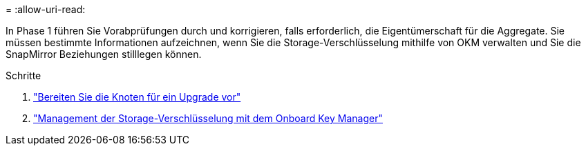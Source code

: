 = 
:allow-uri-read: 


In Phase 1 führen Sie Vorabprüfungen durch und korrigieren, falls erforderlich, die Eigentümerschaft für die Aggregate. Sie müssen bestimmte Informationen aufzeichnen, wenn Sie die Storage-Verschlüsselung mithilfe von OKM verwalten und Sie die SnapMirror Beziehungen stilllegen können.

.Schritte
. link:prepare_nodes_for_upgrade.html["Bereiten Sie die Knoten für ein Upgrade vor"]
. link:manage_storage_encryption_using_okm.html["Management der Storage-Verschlüsselung mit dem Onboard Key Manager"]


